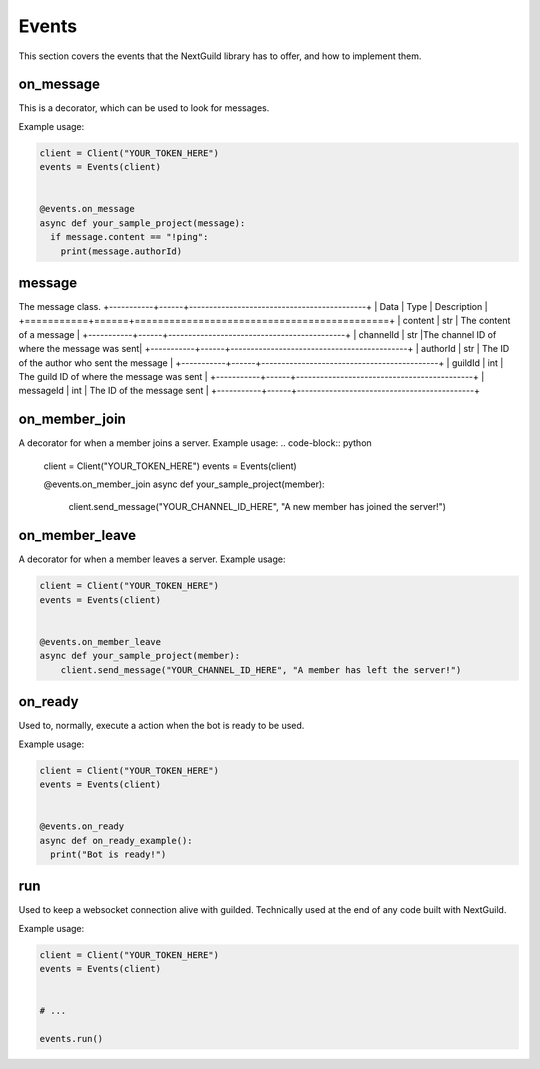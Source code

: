 Events
========



This section covers the events that the NextGuild library has to offer, and how to implement them.



on_message
-----------

This is a decorator, which can be used to look for messages.


Example usage:

.. code-block:: python

    client = Client("YOUR_TOKEN_HERE")
    events = Events(client)
    
    
    @events.on_message
    async def your_sample_project(message):
      if message.content == "!ping":
        print(message.authorId)
        
        


message
-------

The message class.
+-----------+------+--------------------------------------------+
| Data      | Type | Description                                |
+===========+======+============================================+
| content   | str  | The content of a message                   |
+-----------+------+--------------------------------------------+
| channelId | str  |The channel ID of where the message was sent|
+-----------+------+--------------------------------------------+
| authorId  | str  | The ID of the author who sent the message  |
+-----------+------+--------------------------------------------+
| guildId   | int  | The guild ID of where the message was sent |
+-----------+------+--------------------------------------------+
| messageId | int  | The ID of the message sent                 |
+-----------+------+--------------------------------------------+


on_member_join
--------------
A decorator for when a member joins a server.
Example usage:
.. code-block:: python

    client = Client("YOUR_TOKEN_HERE")
    events = Events(client)
    
    
    @events.on_member_join
    async def your_sample_project(member):
        client.send_message("YOUR_CHANNEL_ID_HERE", "A new member has joined the server!")
        
        
        
on_member_leave
---------------
A decorator for when a member leaves a server.
Example usage:


.. code-block:: python

    client = Client("YOUR_TOKEN_HERE")
    events = Events(client)
    
    
    @events.on_member_leave
    async def your_sample_project(member):
        client.send_message("YOUR_CHANNEL_ID_HERE", "A member has left the server!")



on_ready
--------
Used to, normally, execute a action when the bot is ready to be used.

Example usage:


.. code-block:: python

    client = Client("YOUR_TOKEN_HERE")
    events = Events(client)
    
    
    @events.on_ready
    async def on_ready_example():
      print("Bot is ready!")
    


run
----

Used to keep a websocket connection alive with guilded. Technically used at the end of any code built with NextGuild.

Example usage:



.. code-block:: python

    client = Client("YOUR_TOKEN_HERE")
    events = Events(client)
    
    
    # ...
    
    events.run()
    
    
    
 
    
    

